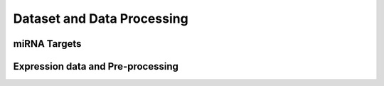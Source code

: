 Dataset and Data Processing
====================================

miRNA Targets
----------------------------

Expression data and Pre-processing
----------------------------
